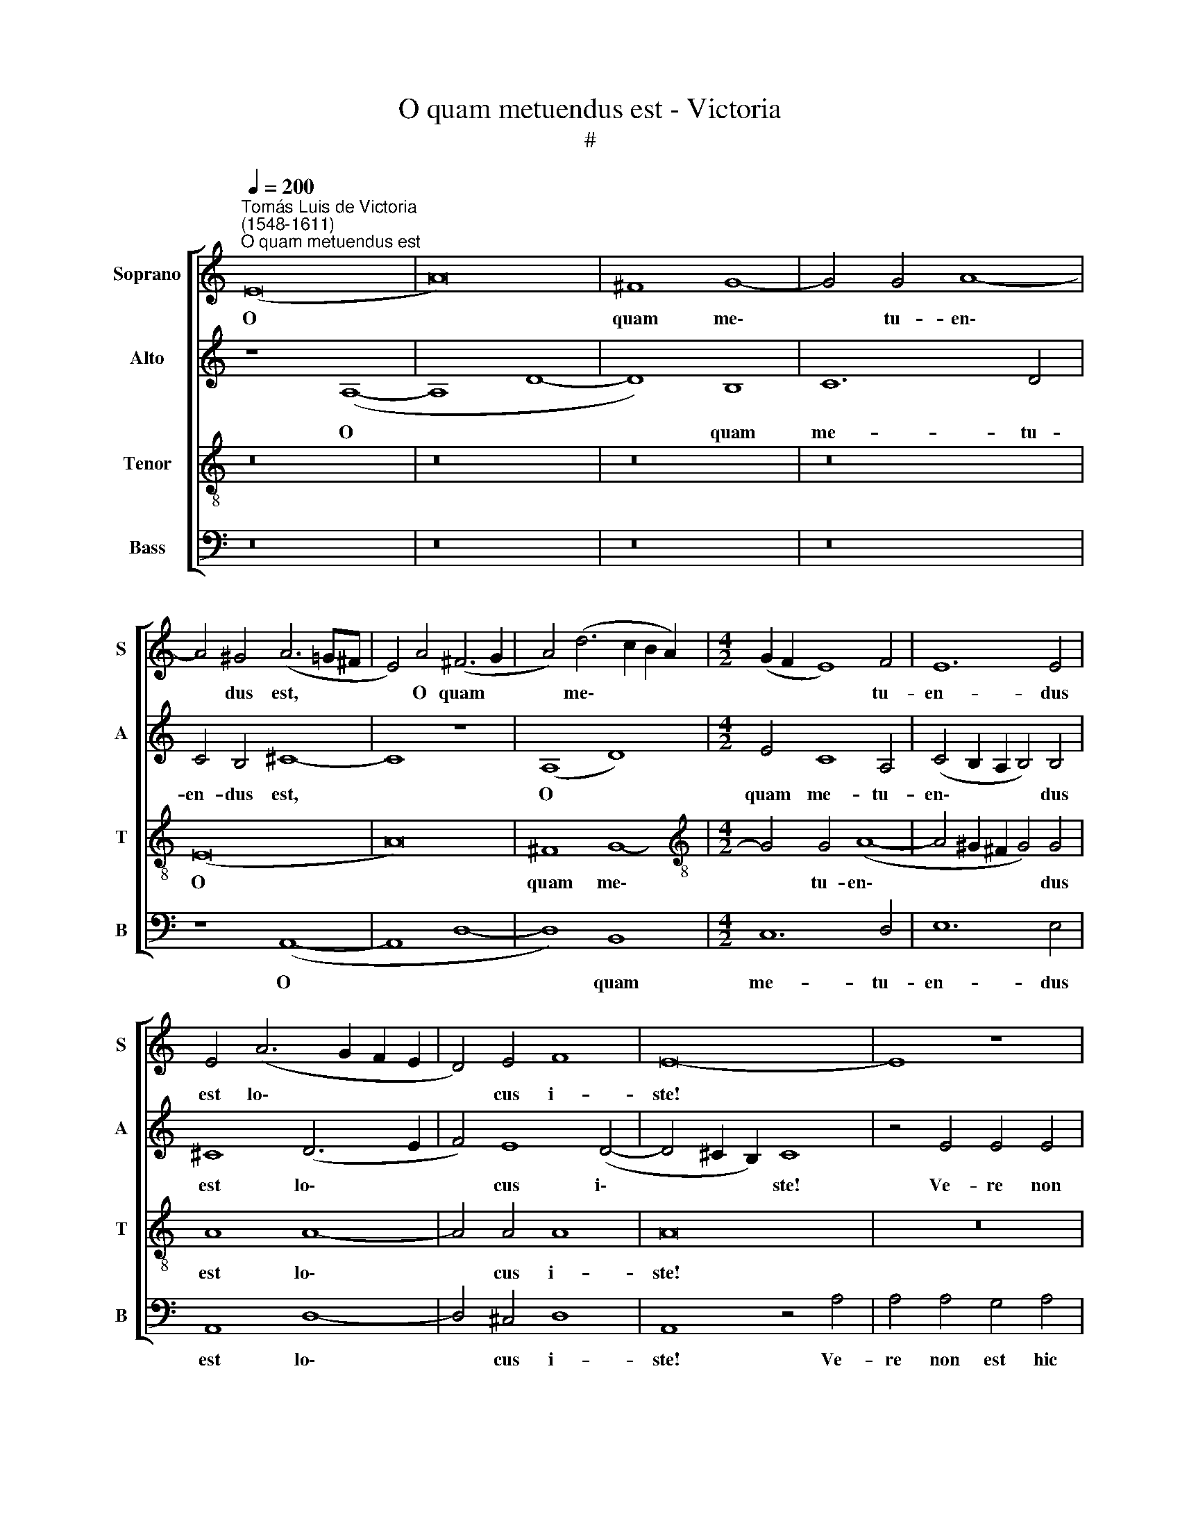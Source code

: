 X:1
T:O quam metuendus est - Victoria
T:#
%%score [ 1 2 3 4 ]
L:1/8
Q:1/4=200
M:none
K:C
V:1 treble nm="Soprano" snm="S"
V:2 treble nm="Alto" snm="A"
V:3 treble-8 nm="Tenor" snm="T"
V:4 bass nm="Bass" snm="B"
V:1
"^Tomás Luis de Victoria\n(1548-1611)""^O quam metuendus est" (E16 | A16) | ^F8 G8- | G4 G4 A8- | %4
w: O||quam me\-|* tu- en\-|
 A4 ^G4 (A6 =G^F | E4) A4 (^F6 G2 | A4) (d6 c2 B2 A2) |[M:4/2] (G2 F2 E8) F4 | E12 E4 | %9
w: * dus est, * *|* O quam *|* me\- * * *|* * * tu-|en- dus|
 E4 (A6 G2 F2 E2 | D4) E4 F8 | E16- | E8 z8 | z16 | E8 E4 E4 | D4 E4 F4 E4 | E8 z4 A4 | %17
w: est lo\- * * *|* cus i-|ste!|||Ve- re non|est hic a- li-|ud, ve-|
 A4 G4 (E2 F2 G2 A2 | B6 c2 d4) G4 | (A4 G2 F2 E4) F4 | E16- | E16 | E16 | z8 z4 E4- | %24
w: re non est * * *|* * * hic|a\- * * * li-|ud,|||ni\-|
 E4 ^F4 G4 E4 | A8 G8 | z8 z4 C4 | D8 E4 C4 | F8 D4 G4 | A4 F4 E4 (E4- | E4 D4 E8) | E16 | %32
w: * si do- mus|De- i,|ni-|si do- mus|De- i, ni-|si do- mus De\-||i,|
 z4 A4 G4 E4 | F8 E4 e4 | d4 B4 c8 | B4 c4 B4 G4 | (A2 B2 c6 B2 A4) | ^G4 B4 c4 B4- | %38
w: et por- ta|coe- li, et|por- ta coe-|li, et por- ta|coe\- * * * *|li, et por- ta|
 B4[Q:1/4=197] (A8[Q:1/4=192] ^G4) |[Q:1/4=185] A16- |[Q:1/4=175] A16 |[Q:1/4=170] A16 |] %42
w: * coe\- *|li.|||
V:2
 z8 (A,8- | A,8 D8- | D8) B,8 | C12 D4 | C4 B,4 ^C8- | C8 z8 | (A,8 D8) |[M:4/2] E4 C8 A,4 | %8
w: O||* quam|me- tu-|en- dus est,||O *|quam me- tu-|
 (C4 B,2 A,2 B,4) B,4 | ^C8 (D6 E2 | F4) E8 (D4- | D4 ^C2 B,2) C8 | z4 E4 E4 E4 | %13
w: en\- * * * dus|est lo\- *|* cus i\-|* * * ste!|Ve- re non|
 D4 E4 (F4 E2 D2) | (^C4 D8) C4 | D4 !courtesy!=C4 C4 C4 | B,4 ^C4 (D4 =C2 B,2 | %17
w: est hic a\- * *|* * li-|ud, ve- re non|est hic a\- * *|
 A,4) B,4 (C4 B,2 A,2 | ^G,8) z8 | z16 | B,8 B,4 B,4 | A,4 B,4 (C4 B,2 A,2 | ^G,4) A,4 E,4 B,4 | %23
w: * li- ud * *|||ve- re non|est hic a\- * *|* li- ud, ni-|
 C4 D4 B,8 | (C6 A,2 B,4 C4) | A,8 z4 C4- | C4 D4 E4 C4 | F8 E8 | z4 A,4 B,4 C4 | A,4 (D8 C2 B,2 | %30
w: si do- mus|De\- * * *|i, ni\-|* si do- mus|De- i,|ni- si do-|mus De\- * *|
 A,12 ^G,4 | A,8) E,4 E4 | C4 D4 E8 | A,4 A4 G4 E4 | F4 (E6 D2 E2 F2) | G16 | z4 E4 C4 D4 | E16- | %38
w: |* i, et|por- ta coe-|li, et por- ta|coe- li, * * *||et por- ta|coe\-|
 E16 | E8 z4 ^C4 | D4 E4 F8 | E16 |] %42
w: |li, et|por- ta coe-|li.|
V:3
 z16 | z16 | z16 | z16 | (E16 | A16) | ^F8 G8- |[M:4/2][K:treble-8] G4 G4 (A8- | %8
w: ||||O||quam me\-|* tu- en\-|
 A4 ^G2 ^F2 G4) G4 | A8 A8- | A4 A4 A8 | A16 | z16 | z16 | z16 | z4 A4 A4 A4 | G4 A4 (_B4 A2 G2 | %17
w: * * * * dus|est lo\-|* cus i-|ste!||||Ve- re non|est hic a\- * *|
 F4) G4 (A4 G2 F2 | E4) B4 B4 B4 | A4 B4 (c4 B2 A2 | ^G4 A8) G4 | %21
w: * li- ud, * *|* ve- re, non|est hic a\- * *|* * li-|
 (A4 !courtesy!=G2 F2 E2 F2 G2 A2 | B4 c4 B8) | z16 | z8 E8- | E4 ^F4 G4 E4 | A8 G4 A4- | %27
w: ud, * * * * * *|||ni\-|* si do- mus|De- i, ni\-|
 A4 B4 c4 A4 | d4 A4 z4 c4- | c4 d4 e4 A4 | (c4 B2 A2 B8) | A4 c4 B4 G4 | A8 B4 G4 | %33
w: * si do- mus|De- i, ni\-|* si do- mus|De\- * * *|i, et por- ta|coe- li, et|
 (d6 c2 B4 A4- | A4) ^G4 A8 | E4 e4 d4 B4 | (c6 B2 A8) | B4 ^G4 A4 B4 | (c6 BA B8) | A4 ^c4 d4 e4 | %40
w: por\- * * *|* ta coe-|li, et por- ta|coe\- * *|li, et por- ta|coe\- * * *|li, et por- ta|
 (f4 e6 d2 d4- | d4 ^c2 B2) c8 |] %42
w: coe\- * * *|* * * li.|
V:4
 z16 | z16 | z16 | z16 | z8 (A,,8- | A,,8 D,8- | D,8) B,,8 |[M:4/2] C,12 D,4 | E,12 E,4 | %9
w: ||||O||* quam|me- tu-|en- dus|
 A,,8 D,8- | D,4 ^C,4 D,8 | A,,8 z4 A,4 | A,4 A,4 G,4 A,4 | (_B,4 A,2 G,2 F,4) G,4 | A,16 | z16 | %16
w: est lo\-|* cus i-|ste! Ve-|re non est hic|a\- * * * li-|ud,||
 z16 | z8 z4 E,4 | E,4 E,4 D,4 E,4 | (F,4 E,2 D,2 C,4) D,4 | E,16 | z16 | z8 z4 E,4- | %23
w: |ve-|re non est hic|a\- * * * li-|ud,||ni\-|
 E,4 ^F,4 G,4 E,4 | A,8 G,4 C,4- | C,4 D,4 E,4 C,4 | (F,8 E,4 F,4 | D,8) A,,8 | z4 D,8 E,4 | %29
w: * si do- mus|De- i, ni\-|* si do- mus|De\- * *|* i,|ni- si|
 F,4 D,4 (A,6 G,2 | F,8 E,8) | A,,4 A,4 G,4 E,4 | F,8 E,8 | D,8 E,4 C,4 | (D,4 E,4) A,,4 A,4 | %35
w: do- mus De\- *||i, et por- ta|coe- li,|et por- ta|coe\- * li, et|
 G,4 E,4 (G,8 | F,4 E,4 F,8) | E,4 E,4 A,4 ^G,4 | (A,8 E,8) | A,,8 z4 A,,4 | D,4 ^C,4 D,8 | %41
w: por- ta coe\-||li, et por- ta|coe\- *|li, et|por- ta coe-|
 A,,16 |] %42
w: li.|

